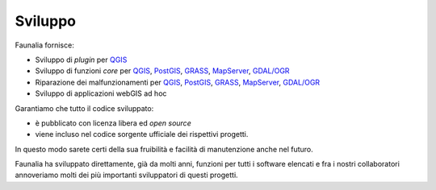 Sviluppo
-------------------------------------------------------------------------------

Faunalia fornisce:

* Sviluppo di *plugin* per `QGIS <http://www.qgis.org/>`_
* Sviluppo di funzioni *core* per `QGIS <http://www.qgis.org/>`_, `PostGIS <http://postgis.net/>`_, `GRASS <http://grass.osgeo.org/>`_, `MapServer <http://mapserver.org/>`_, `GDAL/OGR <http://www.gdal.org/>`_
* Riparazione dei malfunzionamenti per `QGIS <http://www.qgis.org/>`_, `PostGIS <http://postgis.net/>`_, `GRASS <http://grass.osgeo.org/>`_, `MapServer <http://mapserver.org/>`_, `GDAL/OGR <http://www.gdal.org/>`_
* Sviluppo di applicazioni webGIS ad hoc

Garantiamo che tutto il codice sviluppato:

* è pubblicato con licenza libera ed *open source*
* viene incluso nel codice sorgente ufficiale dei rispettivi progetti.

In questo modo sarete certi della sua fruibilità e facilità di manutenzione anche nel futuro.

Faunalia ha sviluppato direttamente, già da molti anni, funzioni per tutti i software elencati e fra i nostri collaboratori annoveriamo molti dei più importanti sviluppatori di questi progetti.
